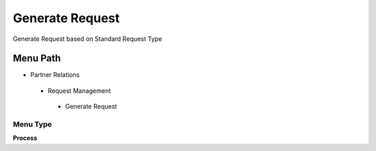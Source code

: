
.. _functional-guide/menu/generaterequest:

================
Generate Request
================

Generate Request based on Standard Request Type

Menu Path
=========


* Partner Relations

 * Request Management

  * Generate Request

Menu Type
---------
\ **Process**\ 


.. seealso::
    :ref:`functional-guideprocess-r_generaterequest`
